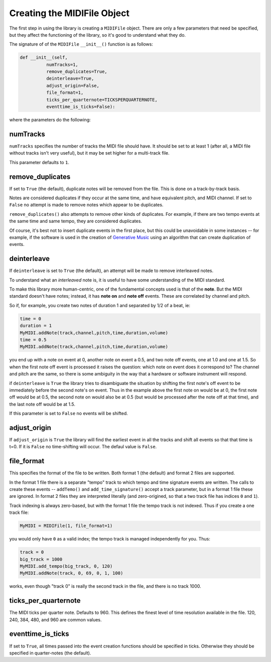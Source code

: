 Creating the MIDIFile Object
============================

The first step in using the library is creating a ``MIDIFile`` object.
There are only a few parameters that need be specified, but they affect
the functioning of the library, so it's good to understand what they do.

The signature of of the ``MIDIFile`` ``__init__()`` function is
as follows:

.. code:: python

  def __init__(self,
            numTracks=1,
            remove_duplicates=True,
            deinterleave=True,
            adjust_origin=False,
            file_format=1,
            ticks_per_quarternote=TICKSPERQUARTERNOTE,
            eventtime_is_ticks=False):

where the parameters do the following:

numTracks
---------

``numTracks`` specifies the number of tracks the MIDI file should have.
It should be set to at least 1 (after all, a MIDI file without tracks isn't
very useful), but it may be set higher for a multi-track file.

This parameter defaults to ``1``.

remove_duplicates
----------------

If set to ``True`` (the default), duplicate notes will be removed from
the file. This is done on a track-by-track basis.

Notes are considered duplicates if they occur at the same time, and have
equivalent pitch, and MIDI channel. If set to ``False`` no attempt is made
to remove notes which appear to be duplicates.

``remove_duplicates()`` also attempts to remove other kinds of duplicates. For
example, if there are two tempo events at the same time and same tempo, they
are considered duplicates.

Of course, it's best not to insert duplicate events in the first place,
but this could be unavoidable in some instances -- for example, if the software
is used in the creation of `Generative Music <https://en.wikipedia.org/wiki/Generative_music>`_
using an algorithm that can create duplication of events.

deinterleave
------------

If ``deinterleave`` is set to ``True`` (the default), an attempt will be made
to remove interleaved notes.

To understand what an *interleaved* note is, it is useful to have some understanding
of the MIDI standard.

To make this library more human-centric, one of the fundamental concepts used is
that of the **note**. But the MIDI standard doesn't have notes; instead, it has
**note on** and **note off** events. These are correlated by channel and pitch.

So if, for example, you create two notes of duration 1 and separated by 1/2 of
a beat, ie:

.. code:: python

  time = 0
  duration = 1
  MyMIDI.addNote(track,channel,pitch,time,duration,volume)
  time = 0.5
  MyMIDI.addNote(track,channel,pitch,time,duration,volume)

you end up with a note on event at 0, another note on event a 0.5, and
two note off events, one at 1.0 and one at 1.5. So when the first note off
event is processed it raises the question: which note on event does it correspond to?
The channel and pitch are the same, so there is some ambiguity in the
way that a hardware or software instrument will respond.

if ``deinterleave`` is ``True`` the library tries to disambiguate the situation
by shifting the first note's off event to be immediately before the second
note's on event. Thus in the example above the first note on would be at 0,
the first note off would be at 0.5, the second note on would also be at
0.5 (but would be processed after the note off at that time), and the last
note off would be at 1.5.

If this parameter is set to ``False`` no events will be shifted.

adjust_origin
-------------

If ``adjust_origin`` is ``True`` the library will find the earliest
event in all the tracks and shift all events so that that time is t=0.
If it is ``False`` no time-shifting will occur. The defaul value is
``False``.

file_format
-----------

This specifies the format of the file to be written. Both format 1 (the default)
and format 2 files are supported.

In the format 1 file there is a separate "tempo" track to which tempo and
time signature events are written. The calls to create these events --
``addTemo()`` and ``add_time_signature()`` accept a track parameter, but in
a format 1 file these are ignored. In format 2 files they are interpreted
literally (and zero-origined, so that a two track file has indices ``0`` and
``1``).

Track indexing is always zero-based, but with the format 1 file the tempo track
is not indexed. Thus if you create a one track file:

.. code:: python

    MyMIDI = MIDIFile(1, file_format=1)

you would only have ``0`` as a valid index; the tempo track is managed independently
for you. Thus:

.. code:: python

    track = 0
    big_track = 1000
    MyMIDI.add_tempo(big_track, 0, 120)
    MyMIDI.addNote(track, 0, 69, 0, 1, 100)

works, even though "track 0" is really the second track in the file, and there is
no track 1000.

ticks_per_quarternote
---------------------

The MIDI ticks per quarter note. Defaults to 960. This defines the
finest level of time resolution available in the file. 120, 240, 384,
480, and 960 are common values.

eventtime_is_ticks
------------------

If set to ``True``, all times passed into the event creation functions
should be specified in ticks. Otherwise they should be specified in
quarter-notes (the default).
